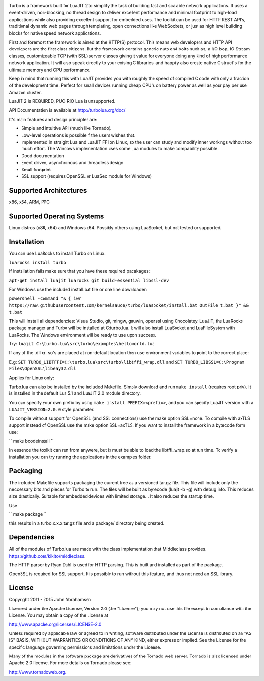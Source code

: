 .. image:: https://raw.github.com/kernelsauce/turbo/master/doc/design/turbo.png
   :target: http://turbolua.org

Turbo is a framework built for LuaJIT 2 to simplify the task of building fast and scalable network applications. It uses a event-driven, non-blocking, no thread design to deliver excellent performance and minimal footprint to high-load applications while also providing excellent support for embedded uses. The toolkit can be used for HTTP REST API's, traditional dynamic web pages through templating, open connections like WebSockets, or just as high level building blocks for native speed network applications.

First and foremost the framework is aimed at the HTTP(S) protocol. This means web developers and HTTP API developers are the first class citizens. But the framework contains generic nuts and bolts such as; a I/O loop, IO Stream classes, customizeable TCP (with SSL) server classes giving it value for everyone doing any kind of high performance network application. It will also speak directly to your exising C libraries, and happily also create native C struct's for the ultimate memory and CPU performance.

Keep in mind that running this with LuaJIT provides you with roughly the speed of compiled C code with only a fraction of the development time. Perfect for small devices running cheap CPU's on battery power as well as your pay per use Amazon cluster.

LuaJIT 2 is REQUIRED, PUC-RIO Lua is unsupported.

API Documentation is available at http://turbolua.org/doc/

It's main features and design principles are:

- Simple and intuitive API (much like Tornado).

- Low-level operations is possible if the users wishes that.

- Implemented in straight Lua and LuaJIT FFI on Linux, so the user can study and modify inner workings without too much effort. The Windows implementation uses some Lua modules to make compability possible.

- Good documentation

- Event driven, asynchronous and threadless design

- Small footprint

- SSL support (requires OpenSSL or LuaSec module for Windows)

.. image:: https://api.travis-ci.org/kernelsauce/turbo.png
   :target: http://travis-ci.org/kernelsauce/turbo

Supported Architectures
-----------------------
x86, x64, ARM, PPC

Supported Operating Systems
---------------------------
Linux distros (x86, x64) and Windows x64. Possibly others using LuaSocket, but not tested or supported.

Installation
------------

You can use LuaRocks to install Turbo on Linux.

``luarocks install turbo``

If installation fails make sure that you have these required pacakages:

``apt-get install luajit luarocks git build-essential libssl-dev``

For Windows use the included install.bat file or one line downloader:

``powershell -command "& { iwr https://raw.githubusercontent.com/kernelsauce/turbo/luasocket/install.bat OutFile t.bat }" && t.bat``

This will install all dependencies: Visual Studio, git, mingw, gnuwin, openssl using Chocolatey. LuaJIT, the LuaRocks package manager and Turbo will be installed at C:\turbo.lua. It will also install LuaSocket and LuaFileSystem with LuaRocks. The Windows environment will be ready to use upon success.

Try: ``luajit C:\turbo.lua\src\turbo\examples\helloworld.lua``

If any of the .dll or. so's are placed at non-default location then use environment variables to point to the correct place:

E.g:
``SET TURBO_LIBTFFI=C:\turbo.lua\src\turbo\libtffi_wrap.dll`` and
``SET TURBO_LIBSSL=C:\Program Files\OpenSSL\libeay32.dll``

Applies for Linux only:

Turbo.lua can also be installed by the included Makefile. Simply download and run ``make install`` (requires root priv). It is installed in the default Lua 5.1 and LuaJIT 2.0 module directory.

You can specify your own prefix by using ``make install PREFIX=<prefix>``, and you can specify LuaJIT version with a ``LUAJIT_VERSION=2.0.0`` style parameter.

To compile without support for OpenSSL (and SSL connections) use the make option SSL=none.
To compile with axTLS support instead of OpenSSL use the make option SSL=axTLS. If you
want to install the framework in a bytecode form use:

`` make bcodeinstall ``

In essence the toolkit can run from anywere, but is must be able to load the libtffi_wrap.so at run time.
To verify a installation you can try running the applications in the examples folder.

Packaging
---------
The included Makefile supports packaging the current tree as a versioned tar.gz file.
This file will include only the neccessary bits and pieces for Turbo to run. The files
will be built as bytecode (luajit -b -g) with debug info. This reduces size drastically.
Suitable for embedded devices with limited storage... It also reduces the startup time.

Use

`` make package ``

this results in a turbo.x.x.x.tar.gz file and a package/ directory being created.

Dependencies
------------
All of the modules of Turbo.lua are made with the class implementation that Middleclass provides.
https://github.com/kikito/middleclass.

The HTTP parser by Ryan Dahl is used for HTTP parsing. This is built and installed as part of the package.

OpenSSL is required for SSL support. It is possible to run without this feature, and thus not need an SSL library.

License
-------
Copyright 2011 - 2015 John Abrahamsen

Licensed under the Apache License, Version 2.0 (the "License");
you may not use this file except in compliance with the License.
You may obtain a copy of the License at

http://www.apache.org/licenses/LICENSE-2.0

Unless required by applicable law or agreed to in writing, software
distributed under the License is distributed on an "AS IS" BASIS,
WITHOUT WARRANTIES OR CONDITIONS OF ANY KIND, either express or implied.
See the License for the specific language governing permissions and
limitations under the License.

Many of the modules in the software package are derivatives of the
Tornado web server. Tornado is also licensed under Apache 2.0 license.
For more details on Tornado please see:

http://www.tornadoweb.org/

